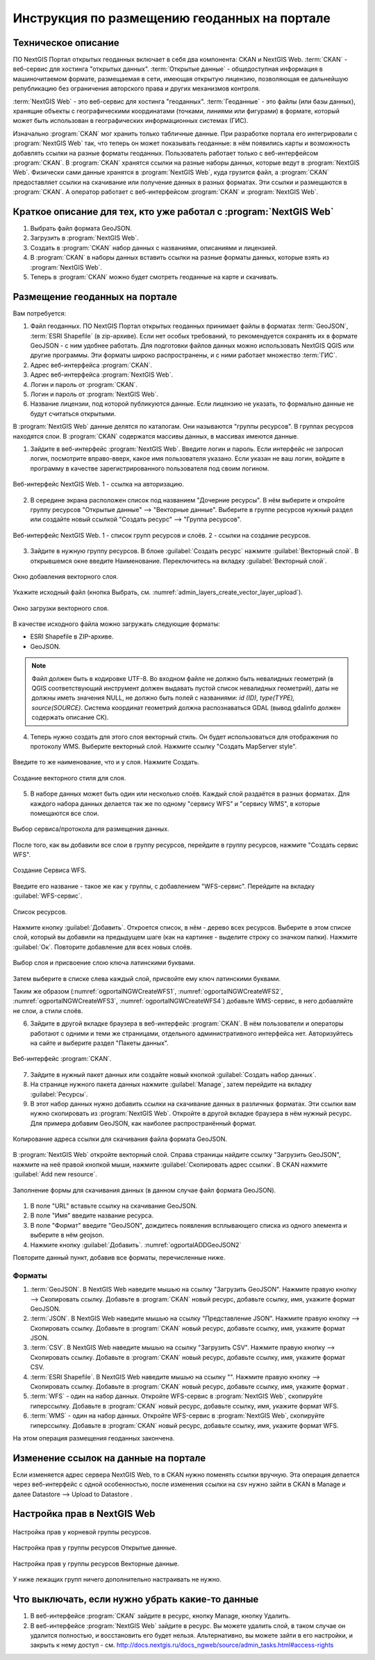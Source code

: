 .. sectionauthor:: Дмитрий Барышников <dmitry.baryshnikov@nextgis.ru>

.. _ngogportal_editor:

Инструкция по размещению геоданных на портале
==============================================

Техническое описание
----------------------------------------------
ПО NextGIS Портал открытых геоданных включает в себя два компонента: CKAN и NextGIS Web. 
:term:`CKAN` - веб-сервис для хостинга "открытых данных". 
:term:`Открытые данные` - общедоступная информация в машиночитаемом формате, размещаемая 
в сети, имеющая открытую лицензию, позволяющая ее дальнейшую републикацию без ограничения 
авторского права и других механизмов контроля.
  
:term:`NextGIS Web` - это веб-сервис для хостинга "геоданных". 
:term:`Геоданные` - это файлы (или базы данных), хранящие объекты с географическими 
координатами (точками, линиями или фигурами) в формате, который может быть использован 
в географических информационных системах (ГИС).
 
Изначально :program:`CKAN` мог хранить только табличные данные. При разработке 
портала его интегрировали с :program:`NextGIS Web` так, что теперь он может 
показывать геоданные: в нём появились карты и возможность добавлять ссылки на 
разные форматы геоданных. Пользователь работает только с веб-интерфейсом 
:program:`CKAN`. В :program:`CKAN` хранятся ссылки на разные наборы данных, 
которые ведут в :program:`NextGIS Web`. Физически сами данные хранятся в 
:program:`NextGIS Web`, куда грузится файл, а :program:`CKAN` предоставляет ссылки на 
скачивание или получение данных в разных форматах. Эти ссылки и размещаются в 
:program:`CKAN`. А оператор работает с веб-интерфейсом :program:`CKAN` и 
:program:`NextGIS Web`.

Краткое описание для тех, кто уже работал с :program:`NextGIS Web`
------------------------------------------------------------------

1. Выбрать файл формата GeoJSON.
2. Загрузить в :program:`NextGIS Web`.
3. Создать в :program:`CKAN` набор данных с названиями, описаниями и лицензией.
4. В :program:`CKAN` в наборы данных вставить ссылки на разные форматы данных, которые 
   взять из :program:`NextGIS Web`.
5. Теперь в :program:`CKAN` можно будет смотреть геоданные на карте и скачивать.

Размещение геоданных на портале
-------------------------------------------------

Вам потребуется:

1. Файл геоданных. ПО NextGIS Портал открытых геоданных принимает файлы 
   в форматах :term:`GeoJSON`, :term:`ESRI Shapefile` (в zip-архиве). Если нет особых 
   требований, то рекомендуется сохранять их в формате GeoJSON - с ним удобнее работать. 
   Для подготовки файлов данных можно использовать NextGIS QGIS или другие программы. 
   Эти форматы широко распространены, и с ними работает множество :term:`ГИС`.
2. Адрес веб-интерфейса :program:`CKAN`.
3. Адрес веб-интерфейса :program:`NextGIS Web`.
4. Логин и пароль от :program:`CKAN`.
5. Логин и пароль от :program:`NextGIS Web`.
6. Название лицензии, под которой публикуются данные. Если лицензию не указать, 
   то формально данные не будут считаться открытыми.

В :program:`NextGIS Web` данные делятся по каталогам. Они называются "группы 
ресурсов". В группах ресурсов находятся слои.
В :program:`CKAN` содержатся массивы данных, в массивах имеются данные. 

1. Зайдите в веб-интерфейс :program:`NextGIS Web`. Введите логин и пароль. 
   Если интерфейс не запросил логин, посмотрите вправо-вверх, какое имя 
   пользователя указано. Если указан не ваш логин, войдите в программу в качестве 
   зарегистрированного пользователя под своим логином.

.. figure:: _static/ogportalNGWLogin.png
   :name: ogportalNGWLogin
   :align: center
   :width: 15cm

   Веб-интерфейс NextGIS Web. 1 - ссылка на авторизацию.

2. В середине экрана расположен список под названием "Дочерние ресурсы". В нём выберите 
   и откройте группу ресурсов "Открытые данные" --> "Векторные данные". Выберите в группе ресурсов 
   нужный раздел или создайте новый ссылкой "Создать ресурс" --> "Группа ресурсов".

.. figure:: _static/ogportalNGWGroups.png
   :name: ogportalNGWGroups
   :align: center
   :width: 15cm

   Веб-интерфейс NextGIS Web. 1 - список групп ресурсов и слоёв. 2 - ссылки на создание ресурсов.

3. Зайдите в нужную группу ресурсов. В блоке :guilabel:`Создать ресурс` нажмите 
   :guilabel:`Векторный слой`. В открывшемся окне введите Наименование. 
   Переключитесь на вкладку :guilabel:`Векторный слой`. 

.. figure:: _static/admin_layers_create_vector_layer_resourse_description.png
   :name: admin_layers_create_vector_layer_resourse_description
   :align: center
   :width: 15cm

   Окно добавления векторного слоя.

Укажите исходный файл (кнопка Выбрать, 
см. :numref:`admin_layers_create_vector_layer_upload`).  

.. figure:: _static/admin_layers_create_vector_layer_upload.png
   :name: admin_layers_create_vector_layer_upload
   :align: center
   :width: 15cm

   Окно загрузки векторного слоя.

В качестве исходного файла можно загружать следующие форматы: 

* ESRI Shapefile в ZIP-архиве.
* GeoJSON.

.. note:: 
   Файл должен быть в кодировке UTF-8.
   Во входном файле не должно быть невалидных геометрий (в QGIS соответствующий 
   инструмент должен выдавать пустой список невалидных геометрий), даты не должны 
   иметь значения NULL, не должно быть полей с названиями: *id (ID), type(TYPE), 
   source(SOURCE)*. Cистема координат геометрий должна распознаваться GDAL (вывод 
   gdalinfo должен содержать описание СК). 

4. Теперь нужно создать для этого слоя векторный стиль. Он будет использоваться 
   для отображения по протоколу WMS. Выберите векторный слой. Нажмите ссылку 
   "Создать MapServer style". 

.. figure:: _static/ogportalNGWCreateVectorStyle1.png
   :name: ogportalNGWCreateVectorStyle1
   :align: center
   :width: 15cm

.. figure:: _static/ogportalNGWCreateVectorStyle2.png
   :name: ogportalNGWCreateVectorStyle2
   :align: center
   :width: 15cm

Введите то же наименование, что и у слоя. 
Нажмите Создать. 

.. figure:: _static/ogportalNGWCreateVectorStyle3.png
   :name: ogportalNGWCreateVectorStyle3
   :align: center
   :width: 15cm

   Создание векторного стиля для слоя.

.. only:: latex
   
   .. note::
      Стиль создастся с оформлением по умолчанию: все фигуры будут одного случайного 
      цвета. При необходимости можно настроить цвета и подписи - 
      `Стили векторных слоев <http://docs.nextgis.ru/docs_ngweb/source/mapstyles.html#ngw-style-create>`_.
      Однако эти стили сработают только при подключении по WMS.

.. only:: html
   
   .. note::
      Стиль создастся с оформлением по умолчанию: все фигуры будут одного случайного 
      цвета. При необходимости можно настроить цвета и подписи - см. :ref:`ngw_style_create`.
      Однако эти стили сработают только при подключении по WMS.


5. В наборе данных может быть один или несколько слоёв. Каждый слой раздаётся в 
   разных форматах. Для каждого набора данных делается так же по одному "сервису 
   WFS" и "сервису WМS", в которые помещаются все слои. 

.. figure:: _static/ogportalNGWCreateWFS1.png
   :name: ogportalNGWCreateWFS1
   :align: center
   :width: 15cm

   Выбор сервиса/протокола для размещения данных.

После того, как вы добавили все слои в группу ресурсов, перейдите в группу 
ресурсов, нажмите "Создать сервис WFS". 

.. figure:: _static/ogportalNGWCreateWFS2.png
   :name: ogportalNGWCreateWFS2
   :align: center
   :width: 15cm

   Создание Сервиса WFS.

Введите его название - такое же как у группы, с добавлением "WFS-сервис". 
Перейдите на вкладку :guilabel:`WFS-сервис`. 

.. figure:: _static/ogportalNGWCreateWFS3.png
   :name: ogportalNGWCreateWFS3
   :align: center
   :width: 15cm

   Список ресурсов.

Нажмите кнопку :guilabel:`Добавить`. Откроется список, в нём - дерево всех ресурсов. 
Выберите в этом списке слой, который вы добавили на предыдущем шаге (как на картинке - 
выделите строку со значком папки).  
Нажмите :guilabel:`Ок`. Повторите добавление для всех новых слоёв.

.. figure:: _static/ogportalNGWCreateWFS4.png
   :name: ogportalNGWCreateWFS4
   :align: center
   :width: 15cm

   Выбор слоя и присвоение слою ключа латинскими буквами.

Затем выберите в списке слева каждый слой, присвойте ему ключ латинскими буквами. 

Таким же образом (:numref:`ogportalNGWCreateWFS1`, :numref:`ogportalNGWCreateWFS2`, :numref:`ogportalNGWCreateWFS3`, :numref:`ogportalNGWCreateWFS4`) добавьте WMS-сервис, в него добавляйте не слои, а стили слоёв.

6. Зайдите в другой вкладке браузера в веб-интерфейс :program:`CKAN`. В нём 
   пользователи и операторы работают с одними и теми же страницами, отдельного 
   административного интерфейса нет. Авторизуйтесь на сайте и выберите раздел "Пакеты данных".

.. figure:: _static/ogportalCKANInterface1.png
   :name: ogportalCKANInterface1
   :align: center
   :width: 15cm

   Веб-интерфейс :program:`CKAN`.

7. Зайдите в нужный пакет данных или создайте новый кнопкой :guilabel:`Создать набор данных`.
8. На странице нужного пакета данных нажмите :guilabel:`Manage`, затем перейдите на  вкладку :guilabel:`Ресурсы`.

9. В этот набор данных нужно добавить ссылки на скачивание данных в различных 
   форматах. Эти ссылки вам нужно скопировать из :program:`NextGIS Web`. Откройте 
   в другой вкладке браузера в нём нужный ресурс. Для примера добавим GeoJSON, как 
   наиболее распространённый формат. 

.. figure:: _static/ogportalADDGeoJSON.png
   :name: ogportalADDGeoJSON
   :align: center
   :width: 15cm

   Копирование адреса ссылки для скачивания файла формата GeoJSON.

В :program:`NextGIS Web` откройте векторный слой.
Справа страницы найдите ссылку "Загрузить GeoJSON", нажмите на неё правой кнопкой мыши, 
нажмите :guilabel:`Скопировать адрес ссылки`.
В CKAN нажмите :guilabel:`Add new resource`.

.. figure:: _static/ogportalADDGeoJSON2.png
   :name: ogportalADDGeoJSON2
   :align: center
   :width: 15cm

   Заполнение формы для скачивания данных (в данном случае файл формата GeoJSON).

1. В поле "URL" вставьте ссылку на скачивание GeoJSON.
2. В поле "Имя" введите название ресурса.
3. В поле "Формат" введите "GeoJSON", дождитесь появления всплывающего списка из одного 
   элемента и выберите в нём geojson.
4. Нажмите кнопку :guilabel:`Добавить`. :numref:`ogportalADDGeoJSON2`

Повторите данный пункт, добавив все форматы, перечисленные ниже.

Форматы
::::::::::::::::::::::::::::::

1. :term:`GeoJSON`. В NextGIS Web наведите мышью на ссылку "Загрузить GeoJSON". Нажмите правую кнопку --> Скопировать ссылку. Добавьте в :program:`CKAN` новый ресурс, добавьте ссылку, имя, укажите формат GeoJSON.
2. :term:`JSON`. В NextGIS Web наведите мышью на ссылку "Представление JSON". Нажмите правую кнопку --> Скопировать ссылку. Добавьте в :program:`CKAN` новый ресурс, добавьте ссылку, имя, укажите формат JSON.
3. :term:`CSV`. В NextGIS Web наведите мышью на ссылку "Загрузить CSV". Нажмите правую кнопку --> Скопировать ссылку. Добавьте в :program:`CKAN` новый ресурс, добавьте ссылку, имя, укажите формат CSV.
4. :term:`ESRI Shapefile`. В NextGIS Web наведите мышью на ссылку "". Нажмите правую кнопку --> Скопировать ссылку. Добавьте в :program:`CKAN` новый ресурс, добавьте ссылку, имя, укажите формат .
5. :term:`WFS` - один на набор данных. Откройте WFS-сервис в :program:`NextGIS Web`, скопируйте гиперссылку. Добавьте в :program:`CKAN` новый ресурс, добавьте ссылку, имя, укажите формат WFS. 
6. :term:`WMS` - один на набор данных. Откройте WFS-сервис в :program:`NextGIS Web`, скопируйте гиперссылку. Добавьте в :program:`CKAN` новый ресурс, добавьте ссылку, имя, укажите формат WFS.

На этом операция размещения геоданных закончена. 

Изменение ссылок на данные на портале
-------------------------------------------------

Если изменяется адрес сервера NextGIS Web, то в CKAN нужно поменять ссылки вручную. 
Эта операция делается через веб-интерфейс с одной особенностью, после изменения ссылки 
на csv нужно зайти в CKAN в Manage и далее Datastore --> Upload to Datastore .

Настройка прав в NextGIS Web
--------------------------------------------------------

.. figure:: _static/ogportalNGWAccess1.png
   :name: ogportalNGWAccess1
   :align: center
   :width: 15cm

   Настройка прав у корневой группы ресурсов.

.. figure:: _static/ogportalNGWAccess2.png
   :name: ogportalNGWAccess2
   :align: center
   :width: 15cm

   Настройка прав у группы ресурсов Открытые данные.

.. figure:: _static/ogportalNGWAccess3.png
   :name: ogportalNGWAccess3
   :align: center
   :width: 15cm

   Настройка прав у группы ресурсов Векторные данные.

У ниже лежащих групп ничего дополнительно настраивать не нужно.


Что выключать, если нужно убрать какие-то данные
-------------------------------------------------

#. В веб-интерфейсе :program:`CKAN` зайдите в ресурс, кнопку Manage, кнопку Удалить.
#. В веб-интерфейсе :program:`NextGIS Web` зайдите в ресурс. Вы можете удалить слой, в таком случае он удалится полностью, и восстановить его будет нельзя. Альтернативно, вы можете зайти в его настройки, и закрыть к нему доступ - см. http://docs.nextgis.ru/docs_ngweb/source/admin_tasks.html#access-rights
